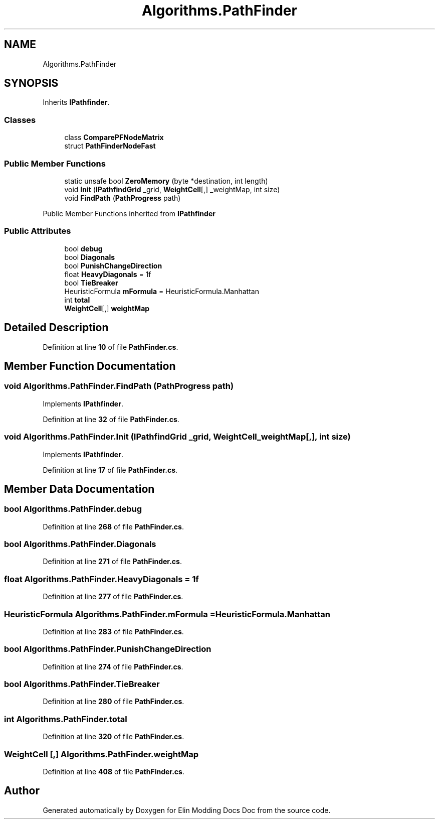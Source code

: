 .TH "Algorithms.PathFinder" 3 "Elin Modding Docs Doc" \" -*- nroff -*-
.ad l
.nh
.SH NAME
Algorithms.PathFinder
.SH SYNOPSIS
.br
.PP
.PP
Inherits \fBIPathfinder\fP\&.
.SS "Classes"

.in +1c
.ti -1c
.RI "class \fBComparePFNodeMatrix\fP"
.br
.ti -1c
.RI "struct \fBPathFinderNodeFast\fP"
.br
.in -1c
.SS "Public Member Functions"

.in +1c
.ti -1c
.RI "static unsafe bool \fBZeroMemory\fP (byte *destination, int length)"
.br
.ti -1c
.RI "void \fBInit\fP (\fBIPathfindGrid\fP _grid, \fBWeightCell\fP[,] _weightMap, int size)"
.br
.ti -1c
.RI "void \fBFindPath\fP (\fBPathProgress\fP path)"
.br
.in -1c

Public Member Functions inherited from \fBIPathfinder\fP
.SS "Public Attributes"

.in +1c
.ti -1c
.RI "bool \fBdebug\fP"
.br
.ti -1c
.RI "bool \fBDiagonals\fP"
.br
.ti -1c
.RI "bool \fBPunishChangeDirection\fP"
.br
.ti -1c
.RI "float \fBHeavyDiagonals\fP = 1f"
.br
.ti -1c
.RI "bool \fBTieBreaker\fP"
.br
.ti -1c
.RI "HeuristicFormula \fBmFormula\fP = HeuristicFormula\&.Manhattan"
.br
.ti -1c
.RI "int \fBtotal\fP"
.br
.ti -1c
.RI "\fBWeightCell\fP[,] \fBweightMap\fP"
.br
.in -1c
.SH "Detailed Description"
.PP 
Definition at line \fB10\fP of file \fBPathFinder\&.cs\fP\&.
.SH "Member Function Documentation"
.PP 
.SS "void Algorithms\&.PathFinder\&.FindPath (\fBPathProgress\fP path)"

.PP
Implements \fBIPathfinder\fP\&.
.PP
Definition at line \fB32\fP of file \fBPathFinder\&.cs\fP\&.
.SS "void Algorithms\&.PathFinder\&.Init (\fBIPathfindGrid\fP _grid, \fBWeightCell\fP _weightMap[,], int size)"

.PP
Implements \fBIPathfinder\fP\&.
.PP
Definition at line \fB17\fP of file \fBPathFinder\&.cs\fP\&.
.SH "Member Data Documentation"
.PP 
.SS "bool Algorithms\&.PathFinder\&.debug"

.PP
Definition at line \fB268\fP of file \fBPathFinder\&.cs\fP\&.
.SS "bool Algorithms\&.PathFinder\&.Diagonals"

.PP
Definition at line \fB271\fP of file \fBPathFinder\&.cs\fP\&.
.SS "float Algorithms\&.PathFinder\&.HeavyDiagonals = 1f"

.PP
Definition at line \fB277\fP of file \fBPathFinder\&.cs\fP\&.
.SS "HeuristicFormula Algorithms\&.PathFinder\&.mFormula = HeuristicFormula\&.Manhattan"

.PP
Definition at line \fB283\fP of file \fBPathFinder\&.cs\fP\&.
.SS "bool Algorithms\&.PathFinder\&.PunishChangeDirection"

.PP
Definition at line \fB274\fP of file \fBPathFinder\&.cs\fP\&.
.SS "bool Algorithms\&.PathFinder\&.TieBreaker"

.PP
Definition at line \fB280\fP of file \fBPathFinder\&.cs\fP\&.
.SS "int Algorithms\&.PathFinder\&.total"

.PP
Definition at line \fB320\fP of file \fBPathFinder\&.cs\fP\&.
.SS "\fBWeightCell\fP [,] Algorithms\&.PathFinder\&.weightMap"

.PP
Definition at line \fB408\fP of file \fBPathFinder\&.cs\fP\&.

.SH "Author"
.PP 
Generated automatically by Doxygen for Elin Modding Docs Doc from the source code\&.
